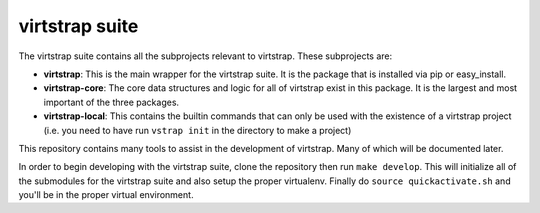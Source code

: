 virtstrap suite
===============

The virtstrap suite contains all the subprojects relevant to virtstrap. These
subprojects are:

- **virtstrap**: This is the main wrapper for the virtstrap suite. It is the
  package that is installed via pip or easy_install.
- **virtstrap-core**: The core data structures and logic for all of virtstrap
  exist in this package. It is the largest and most important of the three
  packages. 
- **virtstrap-local**: This contains the builtin commands that can only be used
  with the existence of a virtstrap project (i.e. you need to have run ``vstrap
  init`` in the directory to make a project)

This repository contains many tools to assist in the development of virtstrap.
Many of which will be documented later. 

In order to begin developing with the virtstrap suite, clone the repository
then run ``make develop``. This will initialize all of the submodules for the
virtstrap suite and also setup the proper virtualenv. Finally do
``source quickactivate.sh`` and you'll be in the proper virtual environment.

